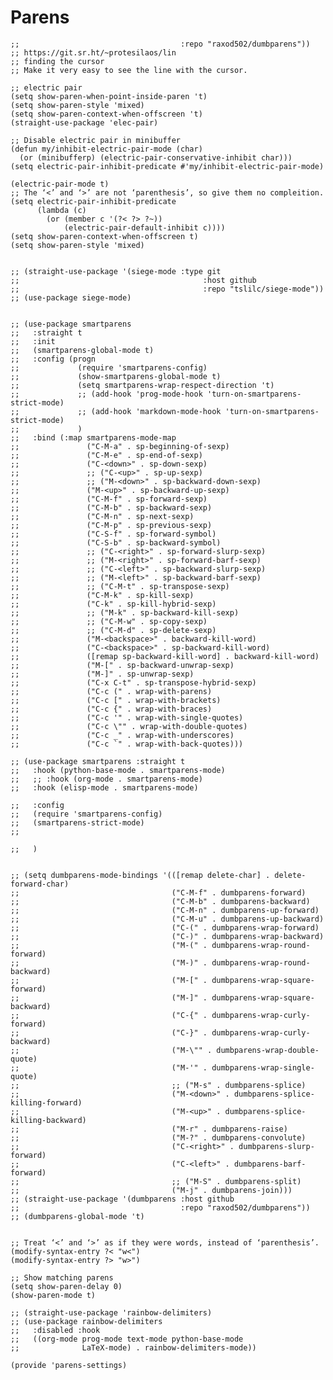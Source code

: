 * Parens
#+PROPERTY: header-args:elisp :load yes

#+BEGIN_SRC elisp :load yes
;;                                    :repo "raxod502/dumbparens"))
;; https://git.sr.ht/~protesilaos/lin
;; finding the cursor
;; Make it very easy to see the line with the cursor.

;; electric pair
(setq show-paren-when-point-inside-paren 't)
(setq show-paren-style 'mixed)
(setq show-paren-context-when-offscreen 't)
(straight-use-package 'elec-pair)

;; Disable electric pair in minibuffer
(defun my/inhibit-electric-pair-mode (char)
  (or (minibufferp) (electric-pair-conservative-inhibit char)))
(setq electric-pair-inhibit-predicate #'my/inhibit-electric-pair-mode)

(electric-pair-mode t)
;; The ‘<’ and ‘>’ are not ‘parenthesis’, so give them no compleition.
(setq electric-pair-inhibit-predicate
      (lambda (c)
        (or (member c '(?< ?> ?~))
            (electric-pair-default-inhibit c))))
(setq show-paren-context-when-offscreen t)
(setq show-paren-style 'mixed)


;; (straight-use-package '(siege-mode :type git
;;                                         :host github
;;                                         :repo "tslilc/siege-mode"))
;; (use-package siege-mode)


;; (use-package smartparens
;;   :straight t
;;   :init
;;   (smartparens-global-mode t)
;;   :config (progn
;;             (require 'smartparens-config)
;;             (show-smartparens-global-mode t)
;;             (setq smartparens-wrap-respect-direction 't)
;;             ;; (add-hook 'prog-mode-hook 'turn-on-smartparens-strict-mode)
;;             ;; (add-hook 'markdown-mode-hook 'turn-on-smartparens-strict-mode)
;;             )
;;   :bind (:map smartparens-mode-map
;;               ("C-M-a" . sp-beginning-of-sexp)
;;               ("C-M-e" . sp-end-of-sexp)
;;               ("C-<down>" . sp-down-sexp)
;;               ;; ("C-<up>" . sp-up-sexp)
;;               ;; ("M-<down>" . sp-backward-down-sexp)
;;               ("M-<up>" . sp-backward-up-sexp)
;;               ("C-M-f" . sp-forward-sexp)
;;               ("C-M-b" . sp-backward-sexp)
;;               ("C-M-n" . sp-next-sexp)
;;               ("C-M-p" . sp-previous-sexp)
;;               ("C-S-f" . sp-forward-symbol)
;;               ("C-S-b" . sp-backward-symbol)
;;               ;; ("C-<right>" . sp-forward-slurp-sexp)
;;               ;; ("M-<right>" . sp-forward-barf-sexp)
;;               ;; ("C-<left>" . sp-backward-slurp-sexp)
;;               ;; ("M-<left>" . sp-backward-barf-sexp)
;;               ;; ("C-M-t" . sp-transpose-sexp)
;;               ("C-M-k" . sp-kill-sexp)
;;               ("C-k" . sp-kill-hybrid-sexp)
;;               ;; ("M-k" . sp-backward-kill-sexp)
;;               ;; ("C-M-w" . sp-copy-sexp)
;;               ;; ("C-M-d" . sp-delete-sexp)
;;               ("M-<backspace>" . backward-kill-word)
;;               ("C-<backspace>" . sp-backward-kill-word)
;;               ([remap sp-backward-kill-word] . backward-kill-word)
;;               ("M-[" . sp-backward-unwrap-sexp)
;;               ("M-]" . sp-unwrap-sexp)
;;               ("C-x C-t" . sp-transpose-hybrid-sexp)
;;               ("C-c (" . wrap-with-parens)
;;               ("C-c [" . wrap-with-brackets)
;;               ("C-c {" . wrap-with-braces)
;;               ("C-c '" . wrap-with-single-quotes)
;;               ("C-c \"" . wrap-with-double-quotes)
;;               ("C-c _" . wrap-with-underscores)
;;               ("C-c `" . wrap-with-back-quotes)))

;; (use-package smartparens :straight t
;;   :hook (python-base-mode . smartparens-mode)
;;   ;; :hook (org-mode . smartparens-mode)
;;   :hook (elisp-mode . smartparens-mode)

;;   :config
;;   (require 'smartparens-config)
;;   (smartparens-strict-mode)
;;   

;;   )


;; (setq dumbparens-mode-bindings '(([remap delete-char] . delete-forward-char)
;;                                  ("C-M-f" . dumbparens-forward)
;;                                  ("C-M-b" . dumbparens-backward)
;;                                  ("C-M-n" . dumbparens-up-forward)
;;                                  ("C-M-u" . dumbparens-up-backward)
;;                                  ("C-(" . dumbparens-wrap-forward)
;;                                  ("C-)" . dumbparens-wrap-backward)
;;                                  ("M-(" . dumbparens-wrap-round-forward)
;;                                  ("M-)" . dumbparens-wrap-round-backward)
;;                                  ("M-[" . dumbparens-wrap-square-forward)
;;                                  ("M-]" . dumbparens-wrap-square-backward)
;;                                  ("C-{" . dumbparens-wrap-curly-forward)
;;                                  ("C-}" . dumbparens-wrap-curly-backward)
;;                                  ("M-\"" . dumbparens-wrap-double-quote)
;;                                  ("M-'" . dumbparens-wrap-single-quote)
;;                                  ;; ("M-s" . dumbparens-splice)
;;                                  ("M-<down>" . dumbparens-splice-killing-forward)
;;                                  ("M-<up>" . dumbparens-splice-killing-backward)
;;                                  ("M-r" . dumbparens-raise)
;;                                  ("M-?" . dumbparens-convolute)
;;                                  ("C-<right>" . dumbparens-slurp-forward)
;;                                  ("C-<left>" . dumbparens-barf-forward)
;;                                  ;; ("M-S" . dumbparens-split)
;;                                  ("M-j" . dumbparens-join)))
;; (straight-use-package '(dumbparens :host github
;;                                    :repo "raxod502/dumbparens"))
;; (dumbparens-global-mode 't)


;; Treat ‘<’ and ‘>’ as if they were words, instead of ‘parenthesis’.
(modify-syntax-entry ?< "w<")
(modify-syntax-entry ?> "w>")

;; Show matching parens
(setq show-paren-delay 0)
(show-paren-mode t)

;; (straight-use-package 'rainbow-delimiters)
;; (use-package rainbow-delimiters
;;   :disabled :hook
;;   ((org-mode prog-mode text-mode python-base-mode
;;              LaTeX-mode) . rainbow-delimiters-mode))

(provide 'parens-settings)
#+END_SRC
